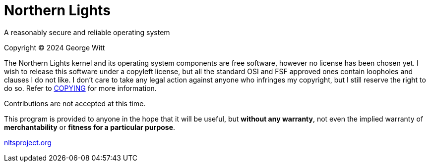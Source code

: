 = Northern Lights

A reasonably secure and reliable operating system

Copyright (C) 2024 George Witt

The Northern Lights kernel and its operating system components are free
software, however no license has been chosen yet. I wish to release this
software under a copyleft license, but all the standard OSI and FSF approved
ones contain loopholes and clauses I do not like. I don't care to take any
legal action against anyone who infringes my copyright, but I still reserve
the right to do so. Refer to link:COPYING.adoc[COPYING] for more information.

Contributions are not accepted at this time.

This program is provided to anyone in the hope that it will be useful, but
*without any warranty*, not even the implied warranty of *merchantability* or
*fitness for a particular purpose*.

link:https://nltsproject.org[nltsproject.org]